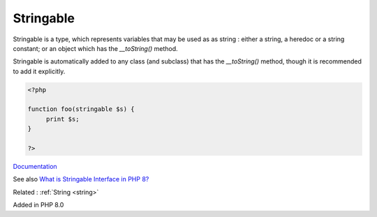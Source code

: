 .. _stringable:
.. meta::
	:description:
		Stringable: Stringable is a type, which represents variables that may be used as as string : either a string, a heredoc or a string constant.
	:twitter:card: summary_large_image
	:twitter:site: @exakat
	:twitter:title: Stringable
	:twitter:description: Stringable: Stringable is a type, which represents variables that may be used as as string : either a string, a heredoc or a string constant
	:twitter:creator: @exakat
	:og:title: Stringable
	:og:type: article
	:og:description: Stringable is a type, which represents variables that may be used as as string : either a string, a heredoc or a string constant
	:og:url: https://php-dictionary.readthedocs.io/en/latest/dictionary/stringable.ini.html
	:og:locale: en


Stringable
----------

Stringable is a type, which represents variables that may be used as as string : either a string, a heredoc or a string constant; or an object which has the `__toString()` method.

Stringable is automatically added to any class (and subclass) that has the `__toString()` method, though it is recommended to add it explicitly.


.. code-block:: php
   
   <?php
   
   function foo(stringable $s) {
   	print $s;
   }
   
   ?>


`Documentation <https://www.php.net/manual/en/class.stringable.php>`__

See also `What is Stringable Interface in PHP 8? <https://www.tutorialspoint.com/what-is-stringable-interface-in-php-8>`_

Related : :ref:`String <string>`

Added in PHP 8.0
